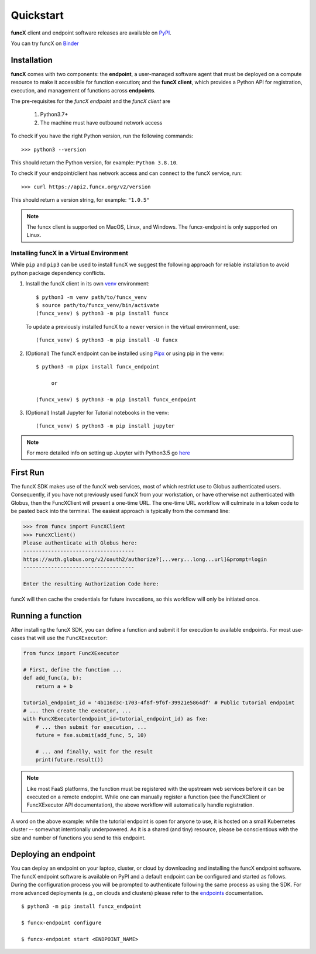 Quickstart
==========

**funcX** client and endpoint software releases are available on `PyPI <https://pypi.org/project/funcx/>`_.

You can try funcX on `Binder <https://mybinder.org/v2/gh/funcx-faas/examples/HEAD?filepath=notebooks%2FIntroduction.ipynb>`_


Installation
------------

**funcX** comes with two components: the **endpoint**, a user-managed software agent that must be deployed on a compute resource to make it accessible for function execution; and the **funcX client**, which provides a Python API for registration, execution, and management of functions across **endpoints**.

The pre-requisites for the `funcX endpoint` and the `funcX client` are

  1. Python3.7+
  2. The machine must have outbound network access

To check if you have the right Python version, run the following commands::

  >>> python3 --version

This should return the Python version, for example: ``Python 3.8.10``.

To check if your endpoint/client has network access and can connect to the funcX service, run::

  >>> curl https://api2.funcx.org/v2/version

This should return a version string, for example: ``"1.0.5"``

.. note:: The funcx client is supported on MacOS, Linux, and Windows. The funcx-endpoint
   is only supported on Linux.

Installing funcX in a Virtual Environment
^^^^^^^^^^^^^^^^^^^^^^^^^^^^^^^^^^^^^^^^^

While ``pip`` and ``pip3`` can be used to install funcX we suggest the following approach
for reliable installation to avoid python package dependency conflicts.

1. Install the funcX client in its own `venv <https://docs.python.org/3/tutorial/venv.html>`_ environment::

    $ python3 -m venv path/to/funcx_venv
    $ source path/to/funcx_venv/bin/activate
    (funcx_venv) $ python3 -m pip install funcx

  To update a previously installed funcX to a newer version in the virtual environment, use::

    (funcx_venv) $ python3 -m pip install -U funcx

2. (Optional) The funcX endpoint can be installed using `Pipx <https://pypa.github.io/pipx/installation/>`_ or using pip in the venv::

     $ python3 -m pipx install funcx_endpoint

          or

     (funcx_venv) $ python3 -m pip install funcx_endpoint

3. (Optional) Install Jupyter for Tutorial notebooks in the venv::

     (funcx_venv) $ python3 -m pip install jupyter


.. note:: For more detailed info on setting up Jupyter with Python3.5 go `here <https://jupyter.readthedocs.io/en/latest/install.html>`_


First Run
---------

The funcX SDK makes use of the funcX web services, most of which restrict use
to Globus authenticated users.  Consequently, if you have not previously used
funcX from your workstation, or have otherwise not authenticated with Globus,
then the FuncXClient will present a one-time URL.  The one-time URL workflow
will culminate in a token code to be pasted back into the terminal.  The
easiest approach is typically from the command line:

.. code-block:: python

    >>> from funcx import FuncXClient
    >>> FuncXClient()
    Please authenticate with Globus here:
    ------------------------------------
    https://auth.globus.org/v2/oauth2/authorize?[...very...long...url]&prompt=login
    ------------------------------------

    Enter the resulting Authorization Code here:

funcX will then cache the credentials for future invocations, so this workflow
will only be initiated once.

Running a function
------------------

After installing the funcX SDK, you can define a function and submit it for
execution to available endpoints.  For most use-cases that will use the
``FuncXExecutor``:

.. code-block:: python

    from funcx import FuncXExecutor

    # First, define the function ...
    def add_func(a, b):
        return a + b

    tutorial_endpoint_id = '4b116d3c-1703-4f8f-9f6f-39921e5864df' # Public tutorial endpoint
    # ... then create the executor, ...
    with FuncXExecutor(endpoint_id=tutorial_endpoint_id) as fxe:
        # ... then submit for execution, ...
        future = fxe.submit(add_func, 5, 10)

        # ... and finally, wait for the result
        print(future.result())

.. note::
    Like most FaaS platforms, the function must be registered with the upstream
    web services before it can be executed on a remote endopint.  While one can
    manually register a function (see the FuncXClient or FuncXExecutor API
    documentation), the above workflow will automatically handle registration.

A word on the above example: while the tutorial endpoint is open for anyone to
use, it is hosted on a small Kubernetes cluster -- somewhat intentionally
underpowered.  As it is a shared (and tiny) resource, please be conscientious
with the size and number of functions you send to this endpoint.

Deploying an endpoint
----------------------

You can deploy an endpoint on your laptop, cluster, or cloud
by downloading and installing the funcX endpoint software.
The funcX endpoint software is available on PyPI and a default
endpoint can be configured and started as follows. During the
configuration process you will be prompted to authenticate
following the same process as using the SDK.
For more advanced deployments (e.g., on clouds and clusters) please
refer to the `endpoints`_ documentation. ::

  $ python3 -m pip install funcx_endpoint

  $ funcx-endpoint configure

  $ funcx-endpoint start <ENDPOINT_NAME>


.. _endpoints: endpoints.html
